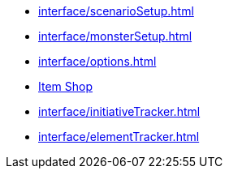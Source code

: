 * xref:interface/scenarioSetup.adoc[]
* xref:interface/monsterSetup.adoc[]
* xref:interface/options.adoc[]
* xref:interface/shop.adoc[Item Shop]
* xref:interface/initiativeTracker.adoc[]
* xref:interface/elementTracker.adoc[]
